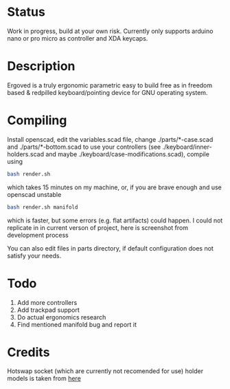 * Status
Work in progress, build at your own risk. Currently only supports arduino nano or pro micro as controller and XDA keycaps.
* Description
Ergoved is a truly ergonomic parametric easy to build free as in freedom based & redpilled keyboard/pointing device for GNU operating system.
[[./docs/img1.png]]
[[./docs/img2.png]]
* Compiling
Install openscad, edit the variables.scad file, change ./parts/*-case.scad and ./parts/*-bottom.scad to use your controllers (see ./keyboard/inner-holders.scad and maybe ./keyboard/case-modifications.scad), compile using
#+begin_src bash :tangle yes
bash render.sh
#+end_src
which takes 15 minutes on my machine, or, if you are brave enough and use openscad unstable
#+begin_src bash :tangle yes
bash render.sh manifold
#+end_src
which is faster, but some errors (e.g. flat artifacts) could happen. I could not replicate in in current verson of project, here is screenshot from development process
[[./docs/manifold-bug.jpg]]

You can also edit files in parts directory, if default configuration does not satisfy your needs.
* Todo
1. Add more controllers
2. Add trackpad support
3. Do actual ergonomics research
4. Find mentioned manifold bug and report it

* Credits
Hotswap socket (which are currently not recomended for use) holder models is taken from [[https://www.thingiverse.com/thing:3117549][here]]
